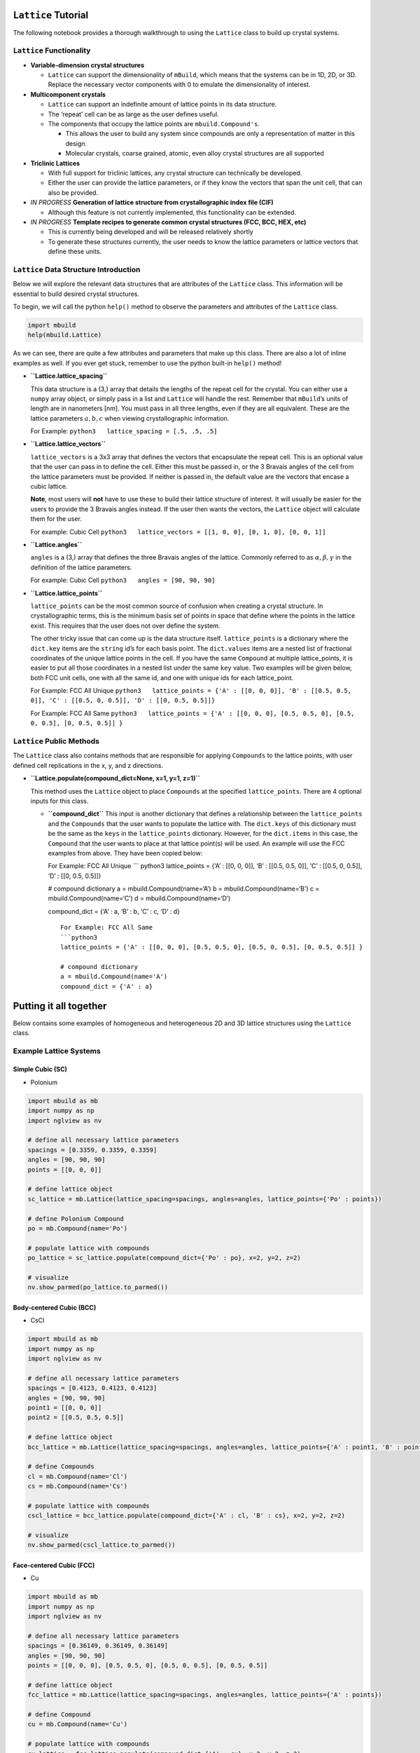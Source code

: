 ``Lattice`` Tutorial
====================

The following notebook provides a thorough walkthrough to using the
``Lattice`` class to build up crystal systems.

``Lattice`` Functionality
-------------------------

-  **Variable-dimension crystal structures**

   -  ``Lattice`` can support the dimensionality of ``mBuild``, which
      means that the systems can be in 1D, 2D, or 3D. Replace the
      necessary vector components with 0 to emulate the dimensionality
      of interest.

-  **Multicomponent crystals**

   -  ``Lattice`` can support an indefinite amount of lattice points in
      its data structure.
   -  The ‘repeat’ cell can be as large as the user defines useful.
   -  The components that occupy the lattice points are
      ``mbuild.Compound's``.

      -  This allows the user to build any system since compounds are
         only a representation of matter in this design.
      -  Molecular crystals, coarse grained, atomic, even alloy crystal
         structures are all supported

-  **Triclinic Lattices**

   -  With full support for triclinic lattices, any crystal structure
      can technically be developed.
   -  Either the user can provide the lattice parameters, or if they
      know the vectors that span the unit cell, that can also be
      provided.

-  *IN PROGRESS* **Generation of lattice structure from crystallographic
   index file (CIF)**

   -  Although this feature is not currently implemented, this
      functionality can be extended.

-  *IN PROGRESS* **Template recipes to generate common crystal
   structures (FCC, BCC, HEX, etc)**

   -  This is currently being developed and will be released relatively
      shortly
   -  To generate these structures currently, the user needs to know the
      lattice parameters or lattice vectors that define these units.

``Lattice`` Data Structure Introduction
---------------------------------------

Below we will explore the relevant data structures that are attributes
of the ``Lattice`` class. This information will be essential to build
desired crystal structures.

To begin, we will call the python ``help()`` method to observe the
parameters and attributes of the ``Lattice`` class.

.. code:: ipython3

    import mbuild
    help(mbuild.Lattice)

As we can see, there are quite a few attributes and parameters that make
up this class. There are also a lot of inline examples as well. If you
ever get stuck, remember to use the python built-in ``help()`` method!

-  **``Lattice.lattice_spacing``**

   This data structure is a (3,) array that details the lengths of the
   repeat cell for the crystal. You can either use a ``numpy`` array
   object, or simply pass in a list and ``Lattice`` will handle the
   rest. Remember that ``mBuild``\ ’s units of length are in nanometers
   [nm]. You must pass in all three lengths, even if they are all
   equivalent. These are the lattice parameters :math:`a, b, c` when
   viewing crystallographic information.

   For Example: ``python3   lattice_spacing = [.5, .5, .5]``

-  **``Lattice.lattice_vectors``**

   ``lattice_vectors`` is a 3x3 array that defines the vectors that
   encapsulate the repeat cell. This is an optional value that the user
   can pass in to define the cell. Either this must be passed in, or the
   3 Bravais angles of the cell from the lattice parameters must be
   provided. If neither is passed in, the default value are the vectors
   that encase a cubic lattice.

   **Note**, most users will **not** have to use these to build their
   lattice structure of interest. It will usually be easier for the
   users to provide the 3 Bravais angles instead. If the user then wants
   the vectors, the ``Lattice`` object will calculate them for the user.

   For example: Cubic Cell
   ``python3   lattice_vectors = [[1, 0, 0], [0, 1, 0], [0, 0, 1]]``

-  **``Lattice.angles``**

   ``angles`` is a (3,) array that defines the three Bravais angles of
   the lattice. Commonly referred to as :math:`\alpha, \beta, \gamma` in
   the definition of the lattice parameters.

   For example: Cubic Cell ``python3   angles = [90, 90, 90]``

-  **``Lattice.lattice_points``**

   ``lattice_points`` can be the most common source of confusion when
   creating a crystal structure. In crystallographic terms, this is the
   minimum basis set of points in space that define where the points in
   the lattice exist. This requires that the user does not over define
   the system.

   The other tricky issue that can come up is the data structure itself.
   ``lattice_points`` is a dictionary where the ``dict.key`` items are
   the ``string`` id’s for each basis point. The ``dict.values`` items
   are a nested list of fractional coordinates of the unique lattice
   points in the cell. If you have the same ``Compound`` at multiple
   lattice_points, it is easier to put all those coordinates in a nested
   list under the same ``key`` value. Two examples will be given below,
   both FCC unit cells, one with all the same id, and one with unique
   ids for each lattice_point.

   For Example: FCC All Unique
   ``python3   lattice_points = {'A' : [[0, 0, 0]], 'B' : [[0.5, 0.5, 0]], 'C' : [[0.5, 0, 0.5]], 'D' : [[0, 0.5, 0.5]]}``

   For Example: FCC All Same
   ``python3   lattice_points = {'A' : [[0, 0, 0], [0.5, 0.5, 0], [0.5, 0, 0.5], [0, 0.5, 0.5]] }``

``Lattice`` Public Methods
--------------------------

The ``Lattice`` class also contains methods that are responsible for
applying ``Compounds`` to the lattice points, with user defined cell
replications in the x, y, and z directions.

-  **``Lattice.populate(compound_dict=None, x=1, y=1, z=1)``**

   This method uses the ``Lattice`` object to place ``Compounds`` at the
   specified ``lattice_points``. There are 4 optional inputs for this
   class.

   -  **``compound_dict``** This input is another dictionary that
      defines a relationship between the ``lattice_points`` and the
      ``Compounds`` that the user wants to populate the lattice with.
      The ``dict.keys`` of this dictionary must be the same as the
      ``keys`` in the ``lattice_points`` dictionary. However, for the
      ``dict.items`` in this case, the ``Compound`` that the user wants
      to place at that lattice point(s) will be used. An example will
      use the FCC examples from above. They have been copied below:

      For Example: FCC All Unique \``\` python3 lattice_points = {‘A’ :
      [[0, 0, 0]], ‘B’ : [[0.5, 0.5, 0]], ‘C’ : [[0.5, 0, 0.5]], ‘D’ :
      [[0, 0.5, 0.5]]}

      # compound dictionary a = mbuild.Compound(name=‘A’) b =
      mbuild.Compound(name=‘B’) c = mbuild.Compound(name=‘C’) d =
      mbuild.Compound(name=‘D’)

      compound_dict = {‘A’ : a, ‘B’ : b, ‘C’ : c, ‘D’ : d}

      ::


         For Example: FCC All Same
         ```python3
         lattice_points = {'A' : [[0, 0, 0], [0.5, 0.5, 0], [0.5, 0, 0.5], [0, 0.5, 0.5]] }

         # compound dictionary
         a = mbuild.Compound(name='A')
         compound_dict = {'A' : a}

Putting it all together
=======================

Below contains some examples of homogeneous and heterogeneous 2D and 3D
lattice structures using the ``Lattice`` class.

Example Lattice Systems
-----------------------

Simple Cubic (SC)
~~~~~~~~~~~~~~~~~

-  Polonium

.. code:: ipython3

    import mbuild as mb
    import numpy as np
    import nglview as nv
    
    # define all necessary lattice parameters
    spacings = [0.3359, 0.3359, 0.3359]
    angles = [90, 90, 90]
    points = [[0, 0, 0]]
    
    # define lattice object
    sc_lattice = mb.Lattice(lattice_spacing=spacings, angles=angles, lattice_points={'Po' : points})
    
    # define Polonium Compound
    po = mb.Compound(name='Po')
    
    # populate lattice with compounds
    po_lattice = sc_lattice.populate(compound_dict={'Po' : po}, x=2, y=2, z=2)
    
    # visualize
    nv.show_parmed(po_lattice.to_parmed())

Body-centered Cubic (BCC)
~~~~~~~~~~~~~~~~~~~~~~~~~

-  CsCl

.. code:: ipython3

    import mbuild as mb
    import numpy as np
    import nglview as nv
    
    # define all necessary lattice parameters
    spacings = [0.4123, 0.4123, 0.4123]
    angles = [90, 90, 90]
    point1 = [[0, 0, 0]]
    point2 = [[0.5, 0.5, 0.5]]
    
    # define lattice object
    bcc_lattice = mb.Lattice(lattice_spacing=spacings, angles=angles, lattice_points={'A' : point1, 'B' : point2})
    
    # define Compounds
    cl = mb.Compound(name='Cl')
    cs = mb.Compound(name='Cs')
    
    # populate lattice with compounds
    cscl_lattice = bcc_lattice.populate(compound_dict={'A' : cl, 'B' : cs}, x=2, y=2, z=2)
    
    # visualize
    nv.show_parmed(cscl_lattice.to_parmed())

Face-centered Cubic (FCC)
~~~~~~~~~~~~~~~~~~~~~~~~~

-  Cu

.. code:: ipython3

    import mbuild as mb
    import numpy as np
    import nglview as nv
    
    # define all necessary lattice parameters
    spacings = [0.36149, 0.36149, 0.36149]
    angles = [90, 90, 90]
    points = [[0, 0, 0], [0.5, 0.5, 0], [0.5, 0, 0.5], [0, 0.5, 0.5]]
    
    # define lattice object
    fcc_lattice = mb.Lattice(lattice_spacing=spacings, angles=angles, lattice_points={'A' : points})
    
    # define Compound
    cu = mb.Compound(name='Cu')
    
    # populate lattice with compounds
    cu_lattice = fcc_lattice.populate(compound_dict={'A' : cu}, x=2, y=2, z=2)
    
    # visualize
    nv.show_parmed(cu_lattice.to_parmed())

Diamond (Cubic)
~~~~~~~~~~~~~~~

-  Si

.. code:: ipython3

    import mbuild as mb
    import numpy as np
    import nglview as nv
    
    # define all necessary lattice parameters
    spacings = [0.54309, 0.54309, 0.54309]
    angles = [90, 90, 90]
    points = [[0, 0, 0], [0.5, 0.5, 0], [0.5, 0, 0.5], [0, 0.5, 0.5],
              [0.25, 0.25, 0.75], [0.25, 0.75, 0.25], [0.75, 0.25, 0.25], [0.75, 0.75, 0.75]]
    
    # define lattice object
    diamond_lattice = mb.Lattice(lattice_spacing=spacings, angles=angles, lattice_points={'A' : points})
    
    # define Compound
    si = mb.Compound(name='Si')
    
    # populate lattice with compounds
    si_lattice = diamond_lattice.populate(compound_dict={'A' : si}, x=2, y=2, z=2)
    
    # visualize
    nv.show_parmed(si_lattice.to_parmed())

Graphene (2D)
~~~~~~~~~~~~~

-  C

.. code:: ipython3

    import mbuild as mb
    import numpy as np
    import nglview as nv
    
    # define all necessary lattice parameters
    spacings = [0.246, 0.246, 0]
    angles = [90, 90, 120]
    points = [[0, 0, 0], [1/3, 2/3, 0]]
    
    # define lattice object
    graphene_lattice = mb.Lattice(lattice_spacing=spacings, angles=angles, lattice_points={'A' : points})
    
    # define Compound
    c = mb.Compound(name='C')
    
    # populate lattice with compounds
    graphene = graphene_lattice.populate(compound_dict={'A' : c}, x=5, y=5, z=1)
    
    # visualize
    nv.show_parmed(graphene.to_parmed())
